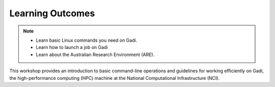 Learning Outcomes
=================

.. note::
    * Learn basic Linux commands you need on Gadi.
    * Learn how to launch a job on Gadi
    * Learn about the Australian Research Environment (ARE).

This workshop provides an introduction to basic command-line operations and guidelines for working 
efficiently on Gadi, the high-performance computing (HPC) machine at the National Computational 
Infrastructure (NCI).


